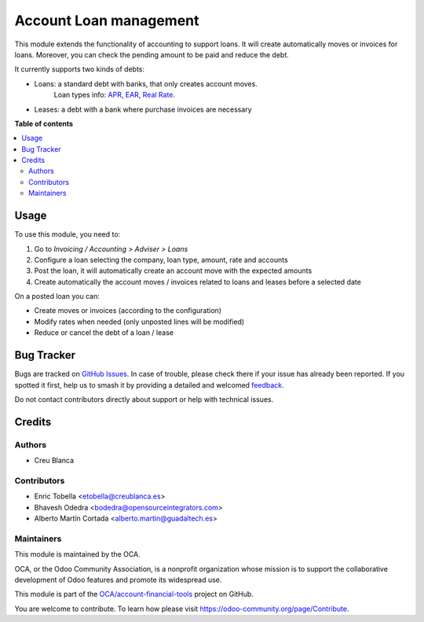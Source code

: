 =======================
Account Loan management
=======================

.. 
   !!!!!!!!!!!!!!!!!!!!!!!!!!!!!!!!!!!!!!!!!!!!!!!!!!!!
   !! This file is generated by oca-gen-addon-readme !!
   !! changes will be overwritten.                   !!
   !!!!!!!!!!!!!!!!!!!!!!!!!!!!!!!!!!!!!!!!!!!!!!!!!!!!
   !! source digest: sha256:519e8c1ae4b2f5bfd10f7993b062745b198cf8944f7c2928cc1c18f3186c7ff7
   !!!!!!!!!!!!!!!!!!!!!!!!!!!!!!!!!!!!!!!!!!!!!!!!!!!!

.. |badge1| image:: https://img.shields.io/badge/maturity-Beta-yellow.png
    :target: https://odoo-community.org/page/development-status
    :alt: Beta
.. |badge2| image:: https://img.shields.io/badge/licence-AGPL--3-blue.png
    :target: http://www.gnu.org/licenses/agpl-3.0-standalone.html
    :alt: License: AGPL-3
.. |badge3| image:: https://img.shields.io/badge/github-OCA%2Faccount--financial--tools-lightgray.png?logo=github
    :target: https://github.com/OCA/account-financial-tools/tree/15.0/account_loan
    :alt: OCA/account-financial-tools
.. |badge4| image:: https://img.shields.io/badge/weblate-Translate%20me-F47D42.png
    :target: https://translation.odoo-community.org/projects/account-financial-tools-15-0/account-financial-tools-15-0-account_loan
    :alt: Translate me on Weblate
.. |badge5| image:: https://img.shields.io/badge/runboat-Try%20me-875A7B.png
    :target: https://runboat.odoo-community.org/builds?repo=OCA/account-financial-tools&target_branch=15.0
    :alt: Try me on Runboat

|badge1| |badge2| |badge3| |badge4| |badge5|

This module extends the functionality of accounting to support loans.
It will create automatically moves or invoices for loans.
Moreover, you can check the pending amount to be paid and reduce the debt.

It currently supports two kinds of debts:

* Loans: a standard debt with banks, that only creates account moves.
   Loan types info:
   `APR <https://en.wikipedia.org/wiki/Annual_percentage_rate>`_,
   `EAR <https://en.wikipedia.org/wiki/Effective_interest_rate>`_,
   `Real Rate <https://en.wikipedia.org/wiki/Real_interest_rate>`_.
* Leases: a debt with a bank where purchase invoices are necessary

**Table of contents**

.. contents::
   :local:

Usage
=====

To use this module, you need to:

#. Go to `Invoicing / Accounting > Adviser > Loans`
#. Configure a loan selecting the company, loan type, amount, rate and accounts
#. Post the loan, it will automatically create an account move with the
   expected amounts
#. Create automatically the account moves / invoices related to loans and
   leases before a selected date

On a posted loan you can:

* Create moves or invoices (according to the configuration)
* Modify rates when needed (only unposted lines will be modified)
* Reduce or cancel the debt of a loan / lease

.. image:: https://odoo-community.org/website/image/ir.attachment/5784_f2813bd/datas
   :alt: Try me on Runbot
   :target: https://runbot.odoo-community.org/runbot/92/12.0

Bug Tracker
===========

Bugs are tracked on `GitHub Issues <https://github.com/OCA/account-financial-tools/issues>`_.
In case of trouble, please check there if your issue has already been reported.
If you spotted it first, help us to smash it by providing a detailed and welcomed
`feedback <https://github.com/OCA/account-financial-tools/issues/new?body=module:%20account_loan%0Aversion:%2015.0%0A%0A**Steps%20to%20reproduce**%0A-%20...%0A%0A**Current%20behavior**%0A%0A**Expected%20behavior**>`_.

Do not contact contributors directly about support or help with technical issues.

Credits
=======

Authors
~~~~~~~

* Creu Blanca

Contributors
~~~~~~~~~~~~

* Enric Tobella <etobella@creublanca.es>
* Bhavesh Odedra <bodedra@opensourceintegrators.com>
* Alberto Martín Cortada <alberto.martin@guadaltech.es>

Maintainers
~~~~~~~~~~~

This module is maintained by the OCA.

.. image:: https://odoo-community.org/logo.png
   :alt: Odoo Community Association
   :target: https://odoo-community.org

OCA, or the Odoo Community Association, is a nonprofit organization whose
mission is to support the collaborative development of Odoo features and
promote its widespread use.

This module is part of the `OCA/account-financial-tools <https://github.com/OCA/account-financial-tools/tree/15.0/account_loan>`_ project on GitHub.

You are welcome to contribute. To learn how please visit https://odoo-community.org/page/Contribute.
